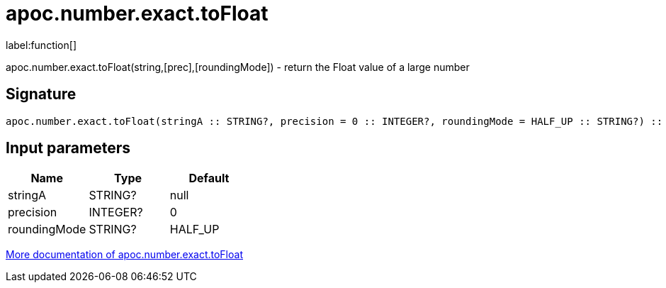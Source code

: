 ////
This file is generated by DocsTest, so don't change it!
////

= apoc.number.exact.toFloat
:description: This section contains reference documentation for the apoc.number.exact.toFloat function.

label:function[]

[.emphasis]
apoc.number.exact.toFloat(string,[prec],[roundingMode]) - return the Float value of a large number

== Signature

[source]
----
apoc.number.exact.toFloat(stringA :: STRING?, precision = 0 :: INTEGER?, roundingMode = HALF_UP :: STRING?) :: (FLOAT?)
----

== Input parameters
[.procedures, opts=header]
|===
| Name | Type | Default 
|stringA|STRING?|null
|precision|INTEGER?|0
|roundingMode|STRING?|HALF_UP
|===

xref::mathematical/exact-math-functions.adoc[More documentation of apoc.number.exact.toFloat,role=more information]

